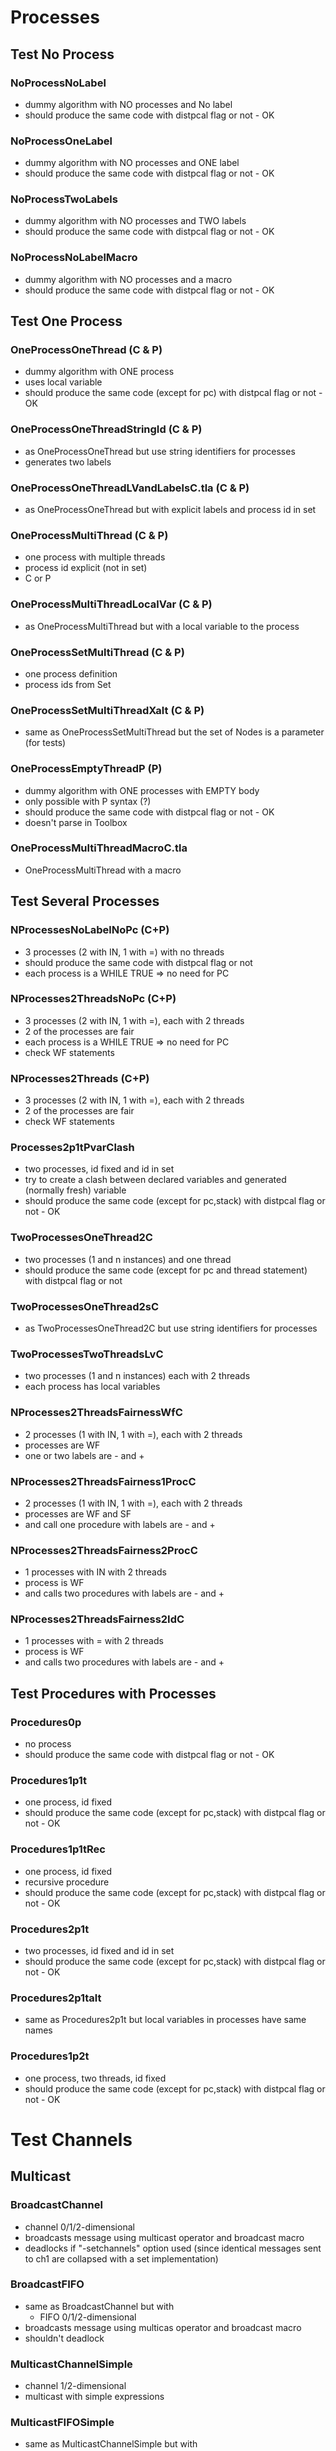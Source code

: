 * Processes

** Test No Process
*** NoProcessNoLabel
- dummy algorithm with NO processes and No label
- should produce the same code with distpcal flag or not - OK
*** NoProcessOneLabel
- dummy algorithm with NO processes and ONE label
- should produce the same code with distpcal flag or not - OK
*** NoProcessTwoLabels
- dummy algorithm with NO processes and TWO labels
- should produce the same code with distpcal flag or not - OK
*** NoProcessNoLabelMacro
- dummy algorithm with NO processes and a macro
- should produce the same code with distpcal flag or not - OK


** Test One Process
*** OneProcessOneThread (C & P)
- dummy algorithm with ONE process
- uses local variable
- should produce the same code (except for pc) with distpcal flag or not - OK
*** OneProcessOneThreadStringId (C & P)
- as OneProcessOneThread but use string identifiers for processes
- generates two labels
*** OneProcessOneThreadLVandLabelsC.tla (C & P)
- as OneProcessOneThread but with explicit labels and process id in set



*** OneProcessMultiThread (C & P)
- one process with multiple threads
- process id explicit (not in set)
- C or P
*** OneProcessMultiThreadLocalVar (C & P)
- as OneProcessMultiThread but with a local variable to the process
*** OneProcessSetMultiThread (C & P)
- one process definition
- process ids from Set 
*** OneProcessSetMultiThreadXalt (C & P)
- same as OneProcessSetMultiThread but the set of Nodes is a parameter
  (for tests)
*** OneProcessEmptyThreadP (P)
- dummy algorithm with ONE processes with EMPTY body
- only possible with P syntax (?)
- should produce the same code with distpcal flag or not - OK
- doesn't parse in Toolbox


*** OneProcessMultiThreadMacroC.tla
- OneProcessMultiThread with a macro


** Test Several Processes

*** NProcessesNoLabelNoPc (C+P)
- 3 processes (2 with IN, 1 with =) with no threads
- should produce the same code with distpcal flag or not
- each process is a WHILE TRUE => no need for PC

*** NProcesses2ThreadsNoPc (C+P)
- 3 processes (2 with IN, 1 with =), each with 2 threads
- 2 of the processes are fair
- each process is a WHILE TRUE => no need for PC
- check WF statements

*** NProcesses2Threads (C+P)
- 3 processes (2 with IN, 1 with =), each with 2 threads
- 2 of the processes are fair
- check WF statements

*** Processes2p1tPvarClash
- two processes, id fixed and id in set
- try to create a clash between declared variables and generated
  (normally fresh) variable
- should produce the same code (except for pc,stack) with distpcal flag or not - OK

*** TwoProcessesOneThread2C
- two processes (1 and n instances) and one thread
- should produce the same code (except for pc and thread statement) with distpcal flag or not

*** TwoProcessesOneThread2sC
- as TwoProcessesOneThread2C but use string identifiers for processes

*** TwoProcessesTwoThreadsLvC
- two processes (1 and n instances) each with 2 threads
- each process has local variables

*** NProcesses2ThreadsFairnessWfC
- 2 processes (1 with IN, 1 with =), each with 2 threads
- processes are WF
- one or two labels are - and +
*** NProcesses2ThreadsFairness1ProcC
- 2 processes (1 with IN, 1 with =), each with 2 threads
- processes are WF and SF
- and call one procedure with labels are - and +
*** NProcesses2ThreadsFairness2ProcC
- 1 processes with IN with 2 threads
- process is WF
- and calls two procedures with labels are - and +
*** NProcesses2ThreadsFairness2IdC
- 1 processes with = with 2 threads
- process is WF
- and calls two procedures with labels are - and +


** Test Procedures with Processes

*** Procedures0p
- no process
- should produce the same code with distpcal flag or not - OK
*** Procedures1p1t
- one process, id fixed
- should produce the same code (except for pc,stack) with distpcal flag or not - OK
*** Procedures1p1tRec
- one process, id fixed
- recursive procedure
- should produce the same code (except for pc,stack) with distpcal flag or not - OK
*** Procedures2p1t
- two processes, id fixed and id in set
- should produce the same code (except for pc,stack) with distpcal flag or not - OK
*** Procedures2p1talt
- same as Procedures2p1t but local variables in processes have same names 
*** Procedures1p2t
- one process, two threads, id fixed
- should produce the same code (except for pc,stack) with distpcal flag or not - OK






* Test Channels

** Multicast
	 
*** BroadcastChannel
- channel 0/1/2-dimensional
- broadcasts message using multicast operator and broadcast macro
- deadlocks if "-setchannels" option used (since identical messages
  sent to ch1 are collapsed with a set implementation)
*** BroadcastFIFO
- same as BroadcastChannel but with
  - FIFO 0/1/2-dimensional
- broadcasts message using multicas operator and broadcast macro
- shouldn't deadlock
	
*** MulticastChannelSimple
- channel 1/2-dimensional
- multicast with simple expressions
*** MulticastFIFOSimple
- same as MulticastChannelSimple but with
  - FIFO 1/2-dimensional
*** MulticastChannel
- channel 1/2-dimensional
- multicast with different expressions
- expressions on several lines
- deadlocks if "-setchannels" option used
*** MulticastFIFO
- same as MulticastChannel but with
  - FIFO 1/2-dimensional
- shouldn't deadlock
	

** Send/Receive 

*** BagChannel
- one process (ID)
- channel 0/1/2-dimensional
- fifo 0/1/2-dimensional
- deadlocks if "-setchannels" option used (since identical messages
  are collapsed with a set implementation)

*** MacrosChannel1dimension
- same as OneProcessesThreadsMacrosChannel0dimension but with 1-dimensional channels
*** MacrosChannelNdimension
- same as OneProcessesThreadsMacrosChannel0dimension but with 2-dimensional channels

*** MacrosChannels
- macros with channel dimension and array in parameters
- deadlocks if "-setchannels" option used (since identical messages
  sent to ch1 are collapsed with a set implementation)

*** NoProcessChannels
- no process
- channel 0/1/2-dimensional
- fifo 0/1/2-dimensional
- send and receive on all channels


*** OneProcessThreadsMacrosChannel0dimension
- two processes, multiple threads
- global channel dimension 0
- macros for send and receive

*** Send0dimension 
- one process, 2 threads
- send and receive on 0 dimensional channel 
- message and receiver can be array
- deadlocks if "-setchannels" option used (since identical messages
  sent to ch1 are collapsed with a set implementation)
	
*** TwoProcessesGlobalChannel
- two processes
- global channel and fifo
- Channel/fifo declaration with dimension other than identifier (Nodes \cup {Id})
- send/receive on channel
	
*** TwoProcessesLocalChannel
- two processes
- LOCAL channel and fifo
- BUG: can't have local definitions for channels

*** TwoProcessesGlobalChannelCLASH
- local variables with same name in different processes




** Procedures

*** OneProcessProcedures
- one process with 2 threads
- 2 procedures: send and receive
- sends and receives messages with and without procedures
- deadlocks if "-setchannels" option used (since identical messages
  sent to ch1 are collapsed with a set implementation)
*** OneProcessProceduresChanParams
- procedures containing send/receive operations and with parameters
  which are channel names or message receivers
- shouldn't compile

